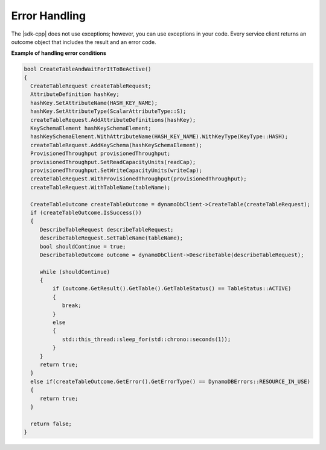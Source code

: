 .. Copyright 2010-2017 Amazon.com, Inc. or its affiliates. All Rights Reserved.

   This work is licensed under a Creative Commons Attribution-NonCommercial-ShareAlike 4.0
   International License (the "License"). You may not use this file except in compliance with the
   License. A copy of the License is located at http://creativecommons.org/licenses/by-nc-sa/4.0/.

   This file is distributed on an "AS IS" BASIS, WITHOUT WARRANTIES OR CONDITIONS OF ANY KIND,
   either express or implied. See the License for the specific language governing permissions and
   limitations under the License.

##############
Error Handling
##############

.. meta::
    :description:
        Using the outcome object to manage AWS SDK for C++ errors.
    :keywords:

The |sdk-cpp| does not use exceptions; however, you can use exceptions in your code. Every service
client returns an outcome object that includes the result and an error code.

**Example of handling error conditions**

.. code-block:: cpp

    bool CreateTableAndWaitForItToBeActive()
    {
      CreateTableRequest createTableRequest;
      AttributeDefinition hashKey;
      hashKey.SetAttributeName(HASH_KEY_NAME);
      hashKey.SetAttributeType(ScalarAttributeType::S);
      createTableRequest.AddAttributeDefinitions(hashKey);
      KeySchemaElement hashKeySchemaElement;
      hashKeySchemaElement.WithAttributeName(HASH_KEY_NAME).WithKeyType(KeyType::HASH);
      createTableRequest.AddKeySchema(hashKeySchemaElement);
      ProvisionedThroughput provisionedThroughput;
      provisionedThroughput.SetReadCapacityUnits(readCap);
      provisionedThroughput.SetWriteCapacityUnits(writeCap);
      createTableRequest.WithProvisionedThroughput(provisionedThroughput);
      createTableRequest.WithTableName(tableName);

      CreateTableOutcome createTableOutcome = dynamoDbClient->CreateTable(createTableRequest);
      if (createTableOutcome.IsSuccess())
      {
         DescribeTableRequest describeTableRequest;
         describeTableRequest.SetTableName(tableName);
         bool shouldContinue = true;
         DescribeTableOutcome outcome = dynamoDbClient->DescribeTable(describeTableRequest);

         while (shouldContinue)
         {
             if (outcome.GetResult().GetTable().GetTableStatus() == TableStatus::ACTIVE)
             {
                break;
             }
             else
             {
                std::this_thread::sleep_for(std::chrono::seconds(1));
             }
         }
         return true;
      }
      else if(createTableOutcome.GetError().GetErrorType() == DynamoDBErrors::RESOURCE_IN_USE)
      {
         return true;
      }

      return false;
    }

